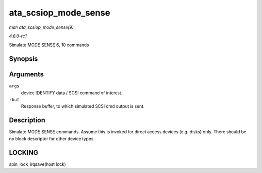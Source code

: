 
.. _API-ata-scsiop-mode-sense:

=====================
ata_scsiop_mode_sense
=====================

*man ata_scsiop_mode_sense(9)*

*4.6.0-rc1*

Simulate MODE SENSE 6, 10 commands


Synopsis
========

.. c:function:: unsigned int ata_scsiop_mode_sense( struct ata_scsi_args * args, u8 * rbuf )

Arguments
=========

``args``
    device IDENTIFY data / SCSI command of interest.

``rbuf``
    Response buffer, to which simulated SCSI cmd output is sent.


Description
===========

Simulate MODE SENSE commands. Assume this is invoked for direct access devices (e.g. disks) only. There should be no block descriptor for other device types.


LOCKING
=======

spin_lock_irqsave(host lock)
